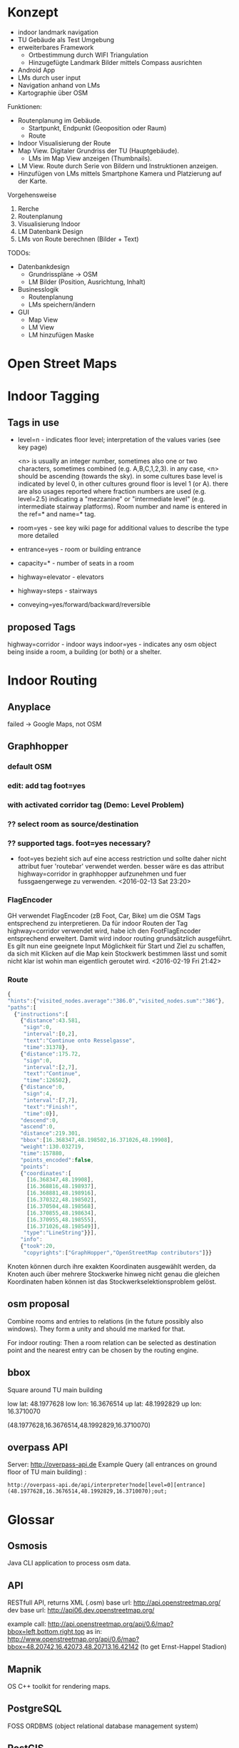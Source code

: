 
* Konzept
- indoor landmark navigation
- TU Gebäude als Test Umgebung
- erweiterbares Framework
  - Ortbestimmung durch WIFI Triangulation
  - Hinzugefügte Landmark Bilder mittels Compass ausrichten
- Android App
- LMs durch user input
- Navigation anhand von LMs
- Kartographie über OSM

Funktionen:
- Routenplanung im Gebäude.
  - Startpunkt, Endpunkt (Geoposition oder Raum)
  - Route
- Indoor Visualisierung der Route
- Map View. Digitaler Grundriss der TU (Hauptgebäude).
  - LMs im Map View anzeigen (Thumbnails).
- LM View. Route durch Serie von Bildern und Instruktionen anzeigen.
- Hinzufügen von LMs mittels Smartphone Kamera und Platzierung auf der
  Karte.

Vorgehensweise
1) Rerche
2) Routenplanung
3) Visualisierung Indoor
4) LM Datenbank Design
5) LMs von Route berechnen (Bilder + Text)

TODOs:
- Datenbankdesign
  - Grundrisspläne -> OSM
  - LM Bilder (Position, Ausrichtung, Inhalt)
- Businesslogik
  - Routenplanung
  - LMs speichern/ändern
- GUI
  - Map View
  - LM View
  - LM hinzufügen Maske

* Open Street Maps

[[file:img/OSM_Components.png]]


* Indoor Tagging
** Tags in use
 - level=n - indicates floor level; interpretation of the values
   varies (see key page) 

   <n> is usually an integer number, sometimes also one or two
   characters, sometimes combined (e.g. A,B,C,1,2,3).  in any case,
   <n> should be ascending (towards the sky).  in some cultures base
   level is indicated by level 0, in other cultures ground floor is
   level 1 (or A).  there are also usages reported where fraction
   numbers are used (e.g. level=2.5) indicating a "mezzanine" or
   "intermediate level" (e.g. intermediate stairway platforms).  Room
   number and name is entered in the ref=* and name=* tag.
 - room=yes - see key wiki page for additional values to describe the
   type more detailed
 - entrance=yes - room or building entrance
 - capacity=* - number of seats in a room
 - highway=elevator - elevators
 - highway=steps - stairways
 - conveying=yes/forward/backward/reversible

** proposed Tags
highway=corridor - indoor ways
indoor=yes - indicates any osm object being inside a room, a building
(or both) or a shelter.

* Indoor Routing
** Anyplace
   failed -> Google Maps, not OSM

** Graphhopper
*** default OSM
    [[file:img/graphhopper-default-osm.png]]

*** edit: add tag foot=yes
    [[file:img/graphhopper-edited-osm-foot-yes.png]]

*** with activated corridor tag (Demo: Level Problem)
[[file:img/gh-lvl0-route.png]]
[[file:img/gh-lvl1-route.png]]
*** ?? select room as source/destination
*** ?? supported tags. foot=yes necessary?
    - foot=yes bezieht sich auf eine access restriction und sollte
      daher nicht attribut fuer 'routebar' verwendet werden. besser
      wäre es das attribut highway=corridor in graphhopper aufzunehmen
      und fuer fussgaengerwege zu verwenden. <2016-02-13 Sat 23:20>
*** FlagEncoder
    GH verwendet FlagEncoder (zB Foot, Car, Bike) um die OSM Tags
    entsprechend zu interpretieren. 
    Da für indoor Routen der Tag highway=corridor verwendet wird, habe
    ich den FootFlagEncoder entsprechend erweitert. Damit wird indoor
    routing grundsätzlich ausgeführt. 
    Es gilt nun eine geeignete Input Möglichkeit für Start und Ziel zu
    schaffen, da sich mit Klicken auf die Map kein Stockwerk bestimmen
    lässt und somit nicht klar ist wohin man eigentlich geroutet wird.
    <2016-02-19 Fri 21:42>
    

*** Route

#+BEGIN_SRC javascript
{
"hints":{"visited_nodes.average":"386.0","visited_nodes.sum":"386"},
"paths":[
  {"instructions":[
    {"distance":43.581,
     "sign":0,
     "interval":[0,2],
     "text":"Continue onto Resselgasse",
     "time":31378},
    {"distance":175.72,
     "sign":0,
     "interval":[2,7],
     "text":"Continue",
     "time":126502},
    {"distance":0,
     "sign":4,
     "interval":[7,7],
     "text":"Finish!",
     "time":0}],
    "descend":0,
    "ascend":0,
    "distance":219.301,
    "bbox":[16.368347,48.198502,16.371026,48.19908],
    "weight":130.032719,
    "time":157880,
    "points_encoded":false,
    "points":
    {"coordinates":[
      [16.368347,48.19908],
      [16.368816,48.198937],
      [16.368881,48.198916],
      [16.370322,48.198502],
      [16.370504,48.198568],
      [16.370855,48.198634],
      [16.370955,48.198555],
      [16.371026,48.198549]],
     "type":"LineString"}}],
    "info":
    {"took":20,
     "copyrights":["GraphHopper","OpenStreetMap contributors"]}}
#+END_SRC

[[file:img/gh-example-route.png]]
[[file:img/gh-example-route-points.png]]

Knoten können durch ihre exakten Koordinaten ausgewählt werden, da
Knoten auch über mehrere Stockwerke hinweg nicht genau die gleichen
Koordinaten haben können ist das Stockwerkselektionsproblem gelöst.

** osm proposal
   Combine rooms and entries to relations (in the future possibly also
   windows). They form a unity and should me marked for that. 

   For indoor routing: Then a room relation can be selected as
   destination point and the nearest entry can be chosen by the
   routing engine.

** bbox
   Square around TU main building

   low lat: 48.1977628
   low lon: 16.3676514
   up lat:  48.1992829
   up lon:  16.3710070
   
   (48.1977628,16.3676514,48.1992829,16.3710070)

** overpass API
   Server: http://overpass-api.de
   Example Query (all entrances on ground floor of TU main building) :

   #+BEGIN_SRC http   
   http://overpass-api.de/api/interpreter?node[level=0][entrance](48.1977628,16.3676514,48.1992829,16.3710070);out;
   #+END_SRC

* Glossar
** Osmosis
   Java CLI application to process osm data.
** API
   RESTfull API, returns XML (.osm)
   base url: http://api.openstreetmap.org/
   dev base url: http://api06.dev.openstreetmap.org/
   
   example call:
   http://api.openstreetmap.org/api/0.6/map?bbox=left,bottom,right,top
   as in:
   http://www.openstreetmap.org/api/0.6/map?bbox=48.20742,16.42073,48.20713,16.42142
   (to get Ernst-Happel Stadion)

** Mapnik
   OS C++ toolkit for rendering maps.

** PostgreSQL
   FOSS ORDBMS (object relational database management system)

** PostGIS
   postgres addon for geographic object support

** osm2pgsql
   cli programm to convert osm files to postGIS enabled postgres
   database

** planet.osm
   weekly dump of osm data into *.osm files

** XAPI
   extended osm API, REST with X-path flavouring

** XPath
   Query language to navigate through the tree of an XML file

** Overpass API
   Extended XAPI API for read only access to OSM.
   Faster then regular API, and supports far more compelx queries.

** overpass turbo
   web frontend for the overpass API for testing
   http://overpass-turbo.eu/

** Leaflet
   OS slippy map javascript library

** OpenLayers
   OS javascript library to display map data in web browsers (same
   purpose as leaflet)
   
** potlatch
   flash web osm editor

** josm
   java desktop osm editor

** Graphhopper
   open source routing library and server

* Open Questions and Discussables
- Android app or Web App?
  - in wie weit sind die libraries (e.g. leaflet) mit android kompatibel?
  - ist eine android app sinnvoll? web app ist systemuebergreifend und
    kann zusaetzlich auf mobile optimiert werden. (responsive design)

- Proof of concept vs. working application
  - lm oder nur indoor routing

- stundenliste
  - detailgrad

- notes.org
  - living document
  - basis fuer schriftlichen teil
    
- öffentliche Zugänglichkeit
  - ZKK

- Datenschutz

  - Recht Fotos von Innenräumen öffentlich machen

* Stundenliste
  CLOCK: [2016-02-25 Thu 15:12]
  CLOCK: [2016-02-24 Wed 15:22]--[2016-02-24 Wed 16:16] =>  0:54
  - Recherche Routen Aufbereitung
  CLOCK: [2016-02-19 Fri 16:26]--[2016-02-19 Fri 21:36] =>  5:10
  - Recherche: Korrektes indoor tagging um zu Routen
    - indoor: corridor
  - Adaption von graphhopper auf Tag indoor: corridor
    - Tag in FootFlagEncoder hinzugefügt
    - viele Testfails
    - viel Probieren
    - hey, mvn package baut das jar nicht neu *duh*
    - mvn install
    - funktioniert      
  CLOCK: [2016-02-16 Tue 18:54]--[2016-02-16 Tue 23:17] =>  4:23
  - Recherche. 
  - Aufsetzen Graphhopper Server. 
  - Anpassung des Graphhopper Server auf Fussgaenger Support.
  - Einbinde des TU Grundriss in JOSM.
  - Testen von Navigationsattributen.
  CLOCK: [2016-02-14 Sun 13:30]--[2016-02-14 Sun 16:33] =>  3:03
  CLOCK: [2016-02-09 Tue 20:35]--[2016-02-09 Tue 22:05] =>  1:30
  CLOCK: [2016-02-04 Thu 13:12]--[2016-02-04 Thu 18:12] =>  5:00
  CLOCK: [2016-02-03 Wed 20:41]--[2016-02-04 Thu 02:41] =>  4:00

